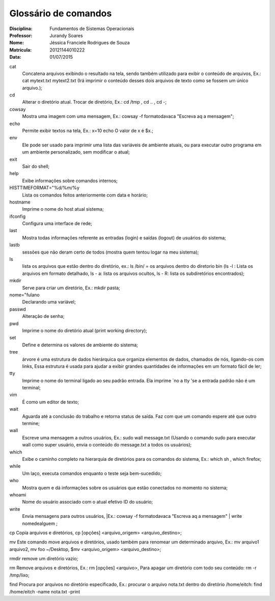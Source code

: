 ======================
Glossário de comandos
======================

:Disciplina: Fundamentos de Sistemas Operacionais
:Professor: Jurandy Soares
:Nome: Jéssica Franciele Rodrigues de Souza
:Matrícula: 20121144010222
:Data: 01/07/2015

cat
  Concatena arquivos exibindo o resultado na tela, sendo também utilizado para exibir o conteúdo de arquivos, Ex.: cat mytext.txt mytext2.txt (Irá imprimir o conteúdo desses dois arquivos de texto como se fossem um único arquivo.);


cd
  Alterar o diretório atual. Trocar de diretório,  Ex.: cd /tmp ,  cd .. , cd -;


cowsay
  Mostra uma imagem com uma mensagem, Ex.: cowsay -f  formatodavaca "Escreva aq a mensagem";


echo
  Permite exibir textos na tela, Ex.: x=10 echo O valor de x é $x.;


env
  Ele pode ser usado para imprimir uma lista das variáveis de ambiente atuais, ou para executar outro programa em um ambiente   personalizado, sem modificar o atual;


exit
  Sair do shell;


help
  Exibe informações sobre comandos internos;


HISTTIMEFORMAT="%d/%m/%y
  Lista os comandos feitos anteriormente com data e horário;


hostname
  Imprime o nome do host atual sistema;


ifconfig
  Configura uma interface de rede;


last
  Mostra todas informações referente as entradas (login) e saídas (logout) de usuários do sistema;


lastb
  sessões que não deram certo de todos (mostra quem tentou logar na meu sistema);


ls
  lista os arquivos que estão dentro do diretório, ex.: ls /bin/ = os arquivos dentro do diretorio bin (ls -l : Lista os   arquivos em formato detalhado, ls - a: lista os arquivos ocultos, ls - R: lista os subdiretórios encontrados);


mkdir
  Serve para criar um diretório, Ex.: mkdir pasta;


nome="fulano
  Declarando uma variável;


passwd
  Alteração de senha;


pwd
  Imprime o nome do diretório atual (print working directory);


set
  Define e determina os valores de ambiente do sistema;


tree
  árvore é uma estrutura de dados hierárquica que organiza elementos de dados, chamados de nós, ligando-os com links, Essa     estrutura é usada para ajudar a exibir grandes quantidades de informações em um formato fácil de ler;


tty
  Imprime o nome do terminal ligado ao seu padrão entrada. Ela imprime `no a tty 'se a entrada padrão não é um terminal;


vim
  É como um editor de texto;


wait
  Aguarda até a conclusão do trabalho e retorna status de saída. Faz com que um comando espere até que outro termine;


wall
  Escreve uma mensagem a outros usuários, Ex.: sudo wall message.txt (Usando o comando sudo para executar wall como super usuário, envia o conteúdo do message.txt a todos os usuários);


which
  Exibe o caminho completo na hierarquia de diretórios para os comandos do sistema, Ex.: which sh , which firefox;


while
  Um laço, executa comandos enquanto o teste seja bem-sucedido; 


who
  Mostra quem e dá informações sobre os usuários que estão conectados no momento no sistema;


whoami
  Nome do usuário associado com o atual efetivo ID do usuário; 


write
  Envia mensagens para outros usuários, |Ex.: cowsay -f  formatodavaca "Escreva aq a mensagem" | write nomedealguem ;


cp
Copia arquivos e diretórios, cp [opções] <arquivo_origem> <arquivo_destino>;


mv
Este comando move arquivos e diretórios,  usado também para renomear um determinado arquivo, Ex.: mv arquivo1 arquivo2, mv foo ~/Desktop, $mv <arquivo_origem> <arquivo_destino>;


rmdir
remove um diretório vazio;


rm 
Remove arquivos e diretórios, Ex.: rm [opções] <arquivo>, Para apagar um diretório com todo seu conteúdo: rm -r /tmp/lixo;


find
Procura por arquivos no diretório especificado, Ex.: procurar o arquivo nota.txt dentro do diretório /home/eitch: find /home/eitch -name nota.txt -print

